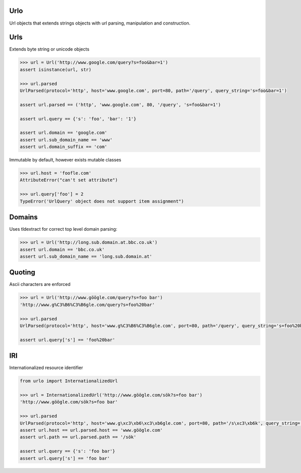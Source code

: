 Urlo
====

Url objects that extends strings objects with url parsing, manipulation and construction.

Urls
====

Extends byte string or unicode objects

.. code-block:: python

    >>> url = Url('http://www.google.com/query?s=foo&bar=1')
    assert isinstance(url, str)

    >>> url.parsed
    UrlParsed(protocol='http', host='www.google.com', port=80, path='/query', query_string='s=foo&bar=1')

    assert url.parsed == ('http', 'www.google.com', 80, '/query', 's=foo&bar=1')

    assert url.query == {'s': 'foo', 'bar': '1'}

    assert url.domain == 'google.com'
    assert url.sub_domain_name == 'www'
    assert url.domain_suffix == 'com'

Immutable by default, however exists mutable classes

.. code-block:: python

    >>> url.host = 'foofle.com'
    AttributeError("can't set attribute")

    >>> url.query['foo'] = 2
    TypeError('UrlQuery' object does not support item assignment")

Domains
=======

Uses tldextract for correct top level domain parsing:

.. code-block:: python

    >>> url = Url('http://long.sub.domain.at.bbc.co.uk')
    assert url.domain == 'bbc.co.uk'
    assert url.sub_domain_name == 'long.sub.domain.at'

Quoting
=======

Ascii characters are enforced

.. code-block:: python

    >>> url = Url('http://www.göögle.com/query?s=foo bar')
    'http://www.g%C3%B6%C3%B6gle.com/query?s=foo%20bar'

    >>> url.parsed
    UrlParsed(protocol='http', host='www.g%C3%B6%C3%B6gle.com', port=80, path='/query', query_string='s=foo%20bar')

    assert url.query['s'] == 'foo%20bar'


IRI
===

Internationalized resource identifier

.. code-block:: python

    from urlo import InternationalizedUrl

    >>> url = InternationalizedUrl('http://www.göögle.com/sök?s=foo bar')
    'http://www.göögle.com/sök?s=foo bar'

    >>> url.parsed
    UrlParsed(protocol='http', host='www.g\xc3\xb6\xc3\xb6gle.com', port=80, path='/s\xc3\xb6k', query_string='s=foo bar')
    assert url.host == url.parsed.host == 'www.göögle.com'
    assert url.path == url.parsed.path == '/sök'

    assert url.query == {'s': 'foo bar'}
    assert url.query['s'] == 'foo bar'